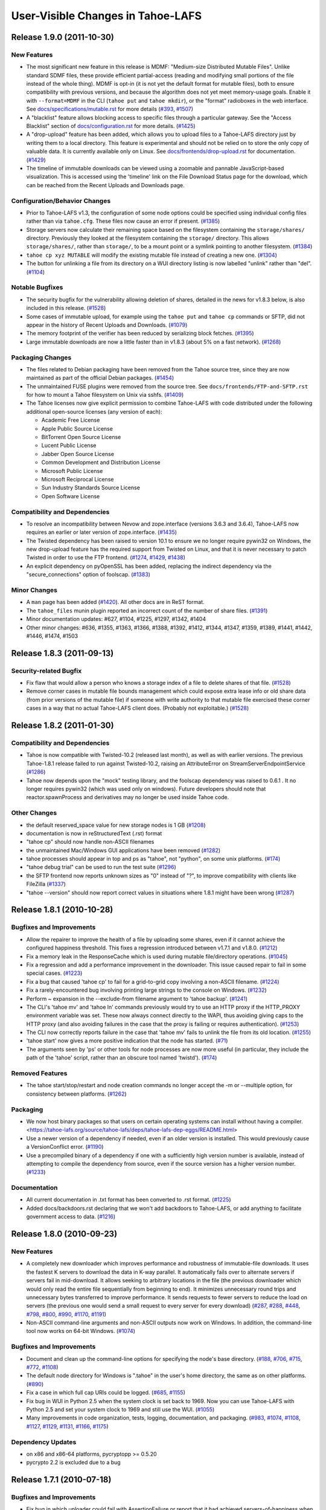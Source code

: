 ﻿
==================================
User-Visible Changes in Tahoe-LAFS
==================================

Release 1.9.0 (2011-10-30)
--------------------------

New Features
''''''''''''

- The most significant new feature in this release is MDMF: "Medium-size
  Distributed Mutable Files". Unlike standard SDMF files, these provide
  efficient partial-access (reading and modifying small portions of the file
  instead of the whole thing). MDMF is opt-in (it is not yet the default
  format for mutable files), both to ensure compatibility with previous
  versions, and because the algorithm does not yet meet memory-usage goals.
  Enable it with ``--format=MDMF`` in the CLI (``tahoe put`` and ``tahoe
  mkdir``), or the "format" radioboxes in the web interface. See
  `<docs/specifications/mutable.rst>`_ for more details (`#393`_, `#1507`_)
- A "blacklist" feature allows blocking access to specific files through
  a particular gateway. See the "Access Blacklist" section of
  `<docs/configuration.rst>`_ for more details. (`#1425`_)
- A "drop-upload" feature has been added, which allows you to upload
  files to a Tahoe-LAFS directory just by writing them to a local
  directory. This feature is experimental and should not be relied on
  to store the only copy of valuable data. It is currently available
  only on Linux. See `<docs/frontends/drop-upload.rst>`_ for documentation.
  (`#1429`_)
- The timeline of immutable downloads can be viewed using a zoomable and
  pannable JavaScript-based visualization. This is accessed using the
  'timeline' link on the File Download Status page for the download, which
  can be reached from the Recent Uploads and Downloads page.

Configuration/Behavior Changes
''''''''''''''''''''''''''''''

- Prior to Tahoe-LAFS v1.3, the configuration of some node options could
  be specified using individual config files rather than via ``tahoe.cfg``.
  These files now cause an error if present. (`#1385`_)
- Storage servers now calculate their remaining space based on the filesystem
  containing the ``storage/shares/`` directory. Previously they looked at the
  filesystem containing the ``storage/`` directory. This allows
  ``storage/shares/``, rather than ``storage/``, to be a mount point or a
  symlink pointing to another filesystem. (`#1384`_)
- ``tahoe cp xyz MUTABLE`` will modify the existing mutable file instead of
  creating a new one. (`#1304`_)
- The button for unlinking a file from its directory on a WUI directory
  listing is now labelled "unlink" rather than "del". (`#1104`_)

Notable Bugfixes
''''''''''''''''

- The security bugfix for the vulnerability allowing deletion of shares,
  detailed in the news for v1.8.3 below, is also included in this
  release. (`#1528`_)
- Some cases of immutable upload, for example using the ``tahoe put`` and
  ``tahoe cp`` commands or SFTP, did not appear in the history of Recent
  Uploads and Downloads. (`#1079`_)
- The memory footprint of the verifier has been reduced by serializing
  block fetches. (`#1395`_)
- Large immutable downloads are now a little faster than in v1.8.3 (about
  5% on a fast network). (`#1268`_)

Packaging Changes
'''''''''''''''''

- The files related to Debian packaging have been removed from the Tahoe
  source tree, since they are now maintained as part of the official
  Debian packages. (`#1454`_)
- The unmaintained FUSE plugins were removed from the source tree. See
  ``docs/frontends/FTP-and-SFTP.rst`` for how to mount a Tahoe filesystem on
  Unix via sshfs. (`#1409`_)
- The Tahoe licenses now give explicit permission to combine Tahoe-LAFS
  with code distributed under the following additional open-source licenses
  (any version of each):

  * Academic Free License
  * Apple Public Source License
  * BitTorrent Open Source License
  * Lucent Public License
  * Jabber Open Source License
  * Common Development and Distribution License
  * Microsoft Public License
  * Microsoft Reciprocal License
  * Sun Industry Standards Source License
  * Open Software License

Compatibility and Dependencies
''''''''''''''''''''''''''''''

- To resolve an incompatibility between Nevow and zope.interface (versions
  3.6.3 and 3.6.4), Tahoe-LAFS now requires an earlier or later
  version of zope.interface. (`#1435`_)
- The Twisted dependency has been raised to version 10.1 to ensure we no
  longer require pywin32 on Windows, the new drop-upload feature has the
  required support from Twisted on Linux, and that it is never necessary to
  patch Twisted in order to use the FTP frontend. (`#1274`_, `#1429`_,
  `#1438`_)
- An explicit dependency on pyOpenSSL has been added, replacing the indirect
  dependency via the "secure_connections" option of foolscap. (`#1383`_)

Minor Changes
'''''''''''''

- A ``man`` page has been added (`#1420`_). All other docs are in ReST
  format.
- The ``tahoe_files`` munin plugin reported an incorrect count of the number
  of share files. (`#1391`_)
- Minor documentation updates: #627, #1104, #1225, #1297, #1342, #1404
- Other minor changes: #636, #1355, #1363, #1366, #1388, #1392, #1412, #1344,
  #1347, #1359, #1389, #1441, #1442, #1446, #1474, #1503

.. _`#393`: https://tahoe-lafs.org/trac/tahoe-lafs/ticket/393
.. _`#1079`: https://tahoe-lafs.org/trac/tahoe-lafs/ticket/1079
.. _`#1104`: https://tahoe-lafs.org/trac/tahoe-lafs/ticket/1104
.. _`#1268`: https://tahoe-lafs.org/trac/tahoe-lafs/ticket/1268
.. _`#1274`: https://tahoe-lafs.org/trac/tahoe-lafs/ticket/1274
.. _`#1304`: https://tahoe-lafs.org/trac/tahoe-lafs/ticket/1304
.. _`#1355`: https://tahoe-lafs.org/trac/tahoe-lafs/ticket/1355
.. _`#1383`: https://tahoe-lafs.org/trac/tahoe-lafs/ticket/1383
.. _`#1384`: https://tahoe-lafs.org/trac/tahoe-lafs/ticket/1384
.. _`#1385`: https://tahoe-lafs.org/trac/tahoe-lafs/ticket/1385
.. _`#1388`: https://tahoe-lafs.org/trac/tahoe-lafs/ticket/1388
.. _`#1391`: https://tahoe-lafs.org/trac/tahoe-lafs/ticket/1391
.. _`#1392`: https://tahoe-lafs.org/trac/tahoe-lafs/ticket/1392
.. _`#1395`: https://tahoe-lafs.org/trac/tahoe-lafs/ticket/1395
.. _`#1409`: https://tahoe-lafs.org/trac/tahoe-lafs/ticket/1409
.. _`#1420`: https://tahoe-lafs.org/trac/tahoe-lafs/ticket/1420
.. _`#1425`: https://tahoe-lafs.org/trac/tahoe-lafs/ticket/1425
.. _`#1429`: https://tahoe-lafs.org/trac/tahoe-lafs/ticket/1429
.. _`#1435`: https://tahoe-lafs.org/trac/tahoe-lafs/ticket/1435
.. _`#1438`: https://tahoe-lafs.org/trac/tahoe-lafs/ticket/1438
.. _`#1454`: https://tahoe-lafs.org/trac/tahoe-lafs/ticket/1454
.. _`#1507`: https://tahoe-lafs.org/trac/tahoe-lafs/ticket/1507


Release 1.8.3 (2011-09-13)
--------------------------

Security-related Bugfix
'''''''''''''''''''''''

- Fix flaw that would allow a person who knows a storage index of a file to
  delete shares of that file. (`#1528`_)
- Remove corner cases in mutable file bounds management which could expose
  extra lease info or old share data (from prior versions of the mutable
  file) if someone with write authority to that mutable file exercised these
  corner cases in a way that no actual Tahoe-LAFS client does. (Probably not
  exploitable.) (`#1528`_)

.. _`#1528`: https://tahoe-lafs.org/trac/tahoe-lafs/ticket/1528


Release 1.8.2 (2011-01-30)
--------------------------

Compatibility and Dependencies
''''''''''''''''''''''''''''''

- Tahoe is now compatible with Twisted-10.2 (released last month), as
  well as with earlier versions. The previous Tahoe-1.8.1 release
  failed to run against Twisted-10.2, raising an AttributeError on
  StreamServerEndpointService (`#1286`_)
- Tahoe now depends upon the "mock" testing library, and the foolscap
  dependency was raised to 0.6.1 . It no longer requires pywin32
  (which was used only on windows). Future developers should note that
  reactor.spawnProcess and derivatives may no longer be used inside
  Tahoe code.

Other Changes
'''''''''''''

- the default reserved_space value for new storage nodes is 1 GB
  (`#1208`_)
- documentation is now in reStructuredText (.rst) format
- "tahoe cp" should now handle non-ASCII filenames
- the unmaintained Mac/Windows GUI applications have been removed
  (`#1282`_)
- tahoe processes should appear in top and ps as "tahoe", not
  "python", on some unix platforms. (`#174`_)
- "tahoe debug trial" can be used to run the test suite (`#1296`_)
- the SFTP frontend now reports unknown sizes as "0" instead of "?",
  to improve compatibility with clients like FileZilla (`#1337`_)
- "tahoe --version" should now report correct values in situations
  where 1.8.1 might have been wrong (`#1287`_)

.. _`#174`: https://tahoe-lafs.org/trac/tahoe-lafs/ticket/174
.. _`#1208`: https://tahoe-lafs.org/trac/tahoe-lafs/ticket/1208
.. _`#1282`: https://tahoe-lafs.org/trac/tahoe-lafs/ticket/1282
.. _`#1286`: https://tahoe-lafs.org/trac/tahoe-lafs/ticket/1286
.. _`#1287`: https://tahoe-lafs.org/trac/tahoe-lafs/ticket/1287
.. _`#1296`: https://tahoe-lafs.org/trac/tahoe-lafs/ticket/1296
.. _`#1337`: https://tahoe-lafs.org/trac/tahoe-lafs/ticket/1337


Release 1.8.1 (2010-10-28)
--------------------------

Bugfixes and Improvements
'''''''''''''''''''''''''

- Allow the repairer to improve the health of a file by uploading some
  shares, even if it cannot achieve the configured happiness
  threshold. This fixes a regression introduced between v1.7.1 and
  v1.8.0. (`#1212`_)
- Fix a memory leak in the ResponseCache which is used during mutable
  file/directory operations. (`#1045`_)
- Fix a regression and add a performance improvement in the
  downloader.  This issue caused repair to fail in some special
  cases. (`#1223`_)
- Fix a bug that caused 'tahoe cp' to fail for a grid-to-grid copy
  involving a non-ASCII filename. (`#1224`_)
- Fix a rarely-encountered bug involving printing large strings to the
  console on Windows. (`#1232`_)
- Perform ~ expansion in the --exclude-from filename argument to
  'tahoe backup'. (`#1241`_)
- The CLI's 'tahoe mv' and 'tahoe ln' commands previously would try to
  use an HTTP proxy if the HTTP_PROXY environment variable was set.
  These now always connect directly to the WAPI, thus avoiding giving
  caps to the HTTP proxy (and also avoiding failures in the case that
  the proxy is failing or requires authentication). (`#1253`_)
- The CLI now correctly reports failure in the case that 'tahoe mv'
  fails to unlink the file from its old location. (`#1255`_)
- 'tahoe start' now gives a more positive indication that the node has
  started. (`#71`_)
- The arguments seen by 'ps' or other tools for node processes are now
  more useful (in particular, they include the path of the 'tahoe'
  script, rather than an obscure tool named 'twistd'). (`#174`_)

Removed Features
''''''''''''''''

- The tahoe start/stop/restart and node creation commands no longer
  accept the -m or --multiple option, for consistency between
  platforms.  (`#1262`_)

Packaging
'''''''''

- We now host binary packages so that users on certain operating
  systems can install without having a compiler.
  <https://tahoe-lafs.org/source/tahoe-lafs/deps/tahoe-lafs-dep-eggs/README.html>
- Use a newer version of a dependency if needed, even if an older
  version is installed. This would previously cause a VersionConflict
  error. (`#1190`_)
- Use a precompiled binary of a dependency if one with a sufficiently
  high version number is available, instead of attempting to compile
  the dependency from source, even if the source version has a higher
  version number. (`#1233`_)

Documentation
'''''''''''''

- All current documentation in .txt format has been converted to .rst
  format. (`#1225`_)
- Added docs/backdoors.rst declaring that we won't add backdoors to
  Tahoe-LAFS, or add anything to facilitate government access to data.
  (`#1216`_)

.. _`#71`: https://tahoe-lafs.org/trac/tahoe-lafs/ticket/71
.. _`#174`: https://tahoe-lafs.org/trac/tahoe-lafs/ticket/174
.. _`#1212`: https://tahoe-lafs.org/trac/tahoe-lafs/ticket/1212
.. _`#1045`: https://tahoe-lafs.org/trac/tahoe-lafs/ticket/1045
.. _`#1190`: https://tahoe-lafs.org/trac/tahoe-lafs/ticket/1190
.. _`#1216`: https://tahoe-lafs.org/trac/tahoe-lafs/ticket/1216
.. _`#1223`: https://tahoe-lafs.org/trac/tahoe-lafs/ticket/1223
.. _`#1224`: https://tahoe-lafs.org/trac/tahoe-lafs/ticket/1224
.. _`#1225`: https://tahoe-lafs.org/trac/tahoe-lafs/ticket/1225
.. _`#1232`: https://tahoe-lafs.org/trac/tahoe-lafs/ticket/1232
.. _`#1233`: https://tahoe-lafs.org/trac/tahoe-lafs/ticket/1233
.. _`#1241`: https://tahoe-lafs.org/trac/tahoe-lafs/ticket/1241
.. _`#1253`: https://tahoe-lafs.org/trac/tahoe-lafs/ticket/1253
.. _`#1255`: https://tahoe-lafs.org/trac/tahoe-lafs/ticket/1255
.. _`#1262`: https://tahoe-lafs.org/trac/tahoe-lafs/ticket/1262


Release 1.8.0 (2010-09-23)
--------------------------

New Features
''''''''''''

- A completely new downloader which improves performance and
  robustness of immutable-file downloads. It uses the fastest K
  servers to download the data in K-way parallel. It automatically
  fails over to alternate servers if servers fail in mid-download. It
  allows seeking to arbitrary locations in the file (the previous
  downloader which would only read the entire file sequentially from
  beginning to end). It minimizes unnecessary round trips and
  unnecessary bytes transferred to improve performance. It sends
  requests to fewer servers to reduce the load on servers (the
  previous one would send a small request to every server for every
  download) (`#287`_, `#288`_, `#448`_, `#798`_, `#800`_, `#990`_,
  `#1170`_, `#1191`_)
- Non-ASCII command-line arguments and non-ASCII outputs now work on
  Windows. In addition, the command-line tool now works on 64-bit
  Windows. (`#1074`_)

Bugfixes and Improvements
'''''''''''''''''''''''''

- Document and clean up the command-line options for specifying the
  node's base directory. (`#188`_, `#706`_, `#715`_, `#772`_,
  `#1108`_)
- The default node directory for Windows is ".tahoe" in the user's
  home directory, the same as on other platforms. (`#890`_)
- Fix a case in which full cap URIs could be logged. (`#685`_,
  `#1155`_)
- Fix bug in WUI in Python 2.5 when the system clock is set back to
  1969. Now you can use Tahoe-LAFS with Python 2.5 and set your system
  clock to 1969 and still use the WUI. (`#1055`_)
- Many improvements in code organization, tests, logging,
  documentation, and packaging. (`#983`_, `#1074`_, `#1108`_,
  `#1127`_, `#1129`_, `#1131`_, `#1166`_, `#1175`_)

Dependency Updates
''''''''''''''''''

- on x86 and x86-64 platforms, pycryptopp >= 0.5.20
- pycrypto 2.2 is excluded due to a bug

.. _`#188`: https://tahoe-lafs.org/trac/tahoe-lafs/ticket/188
.. _`#287`: https://tahoe-lafs.org/trac/tahoe-lafs/ticket/287
.. _`#288`: https://tahoe-lafs.org/trac/tahoe-lafs/ticket/288
.. _`#448`: https://tahoe-lafs.org/trac/tahoe-lafs/ticket/448
.. _`#685`: https://tahoe-lafs.org/trac/tahoe-lafs/ticket/685
.. _`#706`: https://tahoe-lafs.org/trac/tahoe-lafs/ticket/706
.. _`#715`: https://tahoe-lafs.org/trac/tahoe-lafs/ticket/715
.. _`#772`: https://tahoe-lafs.org/trac/tahoe-lafs/ticket/772
.. _`#798`: https://tahoe-lafs.org/trac/tahoe-lafs/ticket/798
.. _`#800`: https://tahoe-lafs.org/trac/tahoe-lafs/ticket/800
.. _`#890`: https://tahoe-lafs.org/trac/tahoe-lafs/ticket/890
.. _`#983`: https://tahoe-lafs.org/trac/tahoe-lafs/ticket/983
.. _`#990`: https://tahoe-lafs.org/trac/tahoe-lafs/ticket/990
.. _`#1055`: https://tahoe-lafs.org/trac/tahoe-lafs/ticket/1055
.. _`#1074`: https://tahoe-lafs.org/trac/tahoe-lafs/ticket/1074
.. _`#1108`: https://tahoe-lafs.org/trac/tahoe-lafs/ticket/1108
.. _`#1155`: https://tahoe-lafs.org/trac/tahoe-lafs/ticket/1155
.. _`#1170`: https://tahoe-lafs.org/trac/tahoe-lafs/ticket/1170
.. _`#1191`: https://tahoe-lafs.org/trac/tahoe-lafs/ticket/1191
.. _`#1127`: https://tahoe-lafs.org/trac/tahoe-lafs/ticket/1127
.. _`#1129`: https://tahoe-lafs.org/trac/tahoe-lafs/ticket/1129
.. _`#1131`: https://tahoe-lafs.org/trac/tahoe-lafs/ticket/1131
.. _`#1166`: https://tahoe-lafs.org/trac/tahoe-lafs/ticket/1166
.. _`#1175`: https://tahoe-lafs.org/trac/tahoe-lafs/ticket/1175

Release 1.7.1 (2010-07-18)
--------------------------

Bugfixes and Improvements
'''''''''''''''''''''''''

- Fix bug in which uploader could fail with AssertionFailure or report
  that it had achieved servers-of-happiness when it hadn't. (`#1118`_)
- Fix bug in which servers could get into a state where they would
  refuse to accept shares of a certain file (`#1117`_)
- Add init scripts for managing the gateway server on Debian/Ubuntu
  (`#961`_)
- Fix bug where server version number was always 0 on the welcome page
  (`#1067`_)
- Add new command-line command "tahoe unlink" as a synonym for "tahoe
  rm" (`#776`_)
- The FTP frontend now encrypts its temporary files, protecting their
  contents from an attacker who is able to read the disk. (`#1083`_)
- Fix IP address detection on FreeBSD 7, 8, and 9 (`#1098`_)
- Fix minor layout issue in the Web User Interface with Internet
  Explorer (`#1097`_)
- Fix rarely-encountered incompatibility between Twisted logging
  utility and the new unicode support added in v1.7.0 (`#1099`_)
- Forward-compatibility improvements for non-ASCII caps (`#1051`_)

Code improvements
'''''''''''''''''

- Simplify and tidy-up directories, unicode support, test code
  (`#923`_, `#967`_, `#1072`_)

.. _`#776`: https://tahoe-lafs.org/trac/tahoe-lafs/ticket/776
.. _`#923`: https://tahoe-lafs.org/trac/tahoe-lafs/ticket/923
.. _`#961`: https://tahoe-lafs.org/trac/tahoe-lafs/ticket/961
.. _`#967`: https://tahoe-lafs.org/trac/tahoe-lafs/ticket/967
.. _`#1051`: https://tahoe-lafs.org/trac/tahoe-lafs/ticket/1051
.. _`#1067`: https://tahoe-lafs.org/trac/tahoe-lafs/ticket/1067
.. _`#1072`: https://tahoe-lafs.org/trac/tahoe-lafs/ticket/1072
.. _`#1083`: https://tahoe-lafs.org/trac/tahoe-lafs/ticket/1083
.. _`#1097`: https://tahoe-lafs.org/trac/tahoe-lafs/ticket/1097
.. _`#1098`: https://tahoe-lafs.org/trac/tahoe-lafs/ticket/1098
.. _`#1099`: https://tahoe-lafs.org/trac/tahoe-lafs/ticket/1099
.. _`#1117`: https://tahoe-lafs.org/trac/tahoe-lafs/ticket/1117
.. _`#1118`: https://tahoe-lafs.org/trac/tahoe-lafs/ticket/1118


Release 1.7.0 (2010-06-18)
--------------------------

New Features
''''''''''''

- SFTP support (`#1037`_)
  Your Tahoe-LAFS gateway now acts like a full-fledged SFTP server. It
  has been tested with sshfs to provide a virtual filesystem in Linux.
  Many users have asked for this feature.  We hope that it serves them
  well! See the `FTP-and-SFTP.rst`_ document to get
  started.
- support for non-ASCII character encodings (`#534`_)
  Tahoe-LAFS now correctly handles filenames containing non-ASCII
  characters on all supported platforms:

 - when reading files in from the local filesystem (such as when you
   run "tahoe backup" to back up your local files to a Tahoe-LAFS
   grid);
 - when writing files out to the local filesystem (such as when you
   run "tahoe cp -r" to recursively copy files out of a Tahoe-LAFS
   grid);
 - when displaying filenames to the terminal (such as when you run
   "tahoe ls"), subject to limitations of the terminal and locale;
 - when parsing command-line arguments, except on Windows.

- Servers of Happiness (`#778`_)
  Tahoe-LAFS now measures during immutable file upload to see how well
  distributed it is across multiple servers. It aborts the upload if
  the pieces of the file are not sufficiently well-distributed.
  This behavior is controlled by a configuration parameter called
  "servers of happiness". With the default settings for its erasure
  coding, Tahoe-LAFS generates 10 shares for each file, such that any
  3 of those shares are sufficient to recover the file. The default
  value of "servers of happiness" is 7, which means that Tahoe-LAFS
  will guarantee that there are at least 7 servers holding some of the
  shares, such that any 3 of those servers can completely recover your
  file.  The new upload code also distributes the shares better than the
  previous version in some cases and takes better advantage of
  pre-existing shares (when a file has already been previously
  uploaded). See the `architecture.rst`_ document [3] for details.

Bugfixes and Improvements
'''''''''''''''''''''''''

- Premature abort of upload if some shares were already present and
  some servers fail. (`#608`_)
- python ./setup.py install -- can't create or remove files in install
  directory. (`#803`_)
- Network failure => internal TypeError. (`#902`_)
- Install of Tahoe on CentOS 5.4. (`#933`_)
- CLI option --node-url now supports https url. (`#1028`_)
- HTML/CSS template files were not correctly installed under
  Windows. (`#1033`_)
- MetadataSetter does not enforce restriction on setting "tahoe"
  subkeys.  (`#1034`_)
- ImportError: No module named
  setuptools_darcs.setuptools_darcs. (`#1054`_)
- Renamed Title in xhtml files. (`#1062`_)
- Increase Python version dependency to 2.4.4, to avoid a critical
  CPython security bug. (`#1066`_)
- Typo correction for the munin plugin tahoe_storagespace. (`#968`_)
- Fix warnings found by pylint. (`#973`_)
- Changing format of some documentation files. (`#1027`_)
- the misc/ directory was tied up. (`#1068`_)
- The 'ctime' and 'mtime' metadata fields are no longer written except
  by "tahoe backup". (`#924`_)
- Unicode filenames in Tahoe-LAFS directories are normalized so that
  names that differ only in how accents are encoded are treated as the
  same. (`#1076`_)
- Various small improvements to documentation. (`#937`_, `#911`_,
  `#1024`_, `#1082`_)

Removals
''''''''

- The 'tahoe debug consolidate' subcommand (for converting old
  allmydata Windows client backups to a newer format) has been
  removed.

Dependency Updates
''''''''''''''''''

- the Python version dependency is raised to 2.4.4 in some cases
  (2.4.3 for Redhat-based Linux distributions, 2.4.2 for UCS-2 builds)
  (`#1066`_)
- pycrypto >= 2.0.1
- pyasn1 >= 0.0.8a
- mock (only required by unit tests)

.. _`#534`: https://tahoe-lafs.org/trac/tahoe-lafs/ticket/534
.. _`#608`: https://tahoe-lafs.org/trac/tahoe-lafs/ticket/608
.. _`#778`: https://tahoe-lafs.org/trac/tahoe-lafs/ticket/778
.. _`#803`: https://tahoe-lafs.org/trac/tahoe-lafs/ticket/803
.. _`#902`: https://tahoe-lafs.org/trac/tahoe-lafs/ticket/902
.. _`#911`: https://tahoe-lafs.org/trac/tahoe-lafs/ticket/911
.. _`#924`: https://tahoe-lafs.org/trac/tahoe-lafs/ticket/924
.. _`#937`: https://tahoe-lafs.org/trac/tahoe-lafs/ticket/937
.. _`#933`: https://tahoe-lafs.org/trac/tahoe-lafs/ticket/933
.. _`#968`: https://tahoe-lafs.org/trac/tahoe-lafs/ticket/968
.. _`#973`: https://tahoe-lafs.org/trac/tahoe-lafs/ticket/973
.. _`#1024`: https://tahoe-lafs.org/trac/tahoe-lafs/ticket/1024
.. _`#1027`: https://tahoe-lafs.org/trac/tahoe-lafs/ticket/1027
.. _`#1028`: https://tahoe-lafs.org/trac/tahoe-lafs/ticket/1028
.. _`#1033`: https://tahoe-lafs.org/trac/tahoe-lafs/ticket/1033
.. _`#1034`: https://tahoe-lafs.org/trac/tahoe-lafs/ticket/1034
.. _`#1037`: https://tahoe-lafs.org/trac/tahoe-lafs/ticket/1037
.. _`#1054`: https://tahoe-lafs.org/trac/tahoe-lafs/ticket/1054
.. _`#1062`: https://tahoe-lafs.org/trac/tahoe-lafs/ticket/1062
.. _`#1066`: https://tahoe-lafs.org/trac/tahoe-lafs/ticket/1066
.. _`#1068`: https://tahoe-lafs.org/trac/tahoe-lafs/ticket/1068
.. _`#1076`: https://tahoe-lafs.org/trac/tahoe-lafs/ticket/1076
.. _`#1082`: https://tahoe-lafs.org/trac/tahoe-lafs/ticket/1082
.. _architecture.rst: docs/architecture.rst
.. _FTP-and-SFTP.rst: docs/frontends/FTP-and-SFTP.rst

Release 1.6.1 (2010-02-27)
--------------------------

Bugfixes
''''''''

- Correct handling of Small Immutable Directories

  Immutable directories can now be deep-checked and listed in the web
  UI in all cases. (In v1.6.0, some operations, such as deep-check, on
  a directory graph that included very small immutable directories,
  would result in an exception causing the whole operation to abort.)
  (`#948`_)

Usability Improvements
''''''''''''''''''''''

- Improved user interface messages and error reporting. (`#681`_,
  `#837`_, `#939`_)
- The timeouts for operation handles have been greatly increased, so
  that you can view the results of an operation up to 4 days after it
  has completed. After viewing them for the first time, the results
  are retained for a further day. (`#577`_)

Release 1.6.0 (2010-02-01)
--------------------------

New Features
''''''''''''

- Immutable Directories

  Tahoe-LAFS can now create and handle immutable
  directories. (`#607`_, `#833`_, `#931`_) These are read just like
  normal directories, but are "deep-immutable", meaning that all their
  children (and everything reachable from those children) must be
  immutable objects (i.e. immutable or literal files, and other
  immutable directories).

  These directories must be created in a single webapi call that
  provides all of the children at once. (Since they cannot be changed
  after creation, the usual create/add/add sequence cannot be used.)
  They have URIs that start with "URI:DIR2-CHK:" or "URI:DIR2-LIT:",
  and are described on the human-facing web interface (aka the "WUI")
  with a "DIR-IMM" abbreviation (as opposed to "DIR" for the usual
  read-write directories and "DIR-RO" for read-only directories).

  Tahoe-LAFS releases before 1.6.0 cannot read the contents of an
  immutable directory. 1.5.0 will tolerate their presence in a
  directory listing (and display it as "unknown"). 1.4.1 and earlier
  cannot tolerate them: a DIR-IMM child in any directory will prevent
  the listing of that directory.

  Immutable directories are repairable, just like normal immutable
  files.

  The webapi "POST t=mkdir-immutable" call is used to create immutable
  directories. See `webapi.rst`_ for details.

- "tahoe backup" now creates immutable directories, backupdb has
  dircache

  The "tahoe backup" command has been enhanced to create immutable
  directories (in previous releases, it created read-only mutable
  directories) (`#828`_). This is significantly faster, since it does
  not need to create an RSA keypair for each new directory. Also
  "DIR-IMM" immutable directories are repairable, unlike "DIR-RO"
  read-only mutable directories at present. (A future Tahoe-LAFS
  release should also be able to repair DIR-RO.)

  In addition, the backupdb (used by "tahoe backup" to remember what
  it has already copied) has been enhanced to store information about
  existing immutable directories. This allows it to re-use directories
  that have moved but still contain identical contents, or that have
  been deleted and later replaced. (The 1.5.0 "tahoe backup" command
  could only re-use directories that were in the same place as they
  were in the immediately previous backup.)  With this change, the
  backup process no longer needs to read the previous snapshot out of
  the Tahoe-LAFS grid, reducing the network load
  considerably. (`#606`_)

  A "null backup" (in which nothing has changed since the previous
  backup) will require only two Tahoe-side operations: one to add an
  Archives/$TIMESTAMP entry, and a second to update the Latest/
  link. On the local disk side, it will readdir() all your local
  directories and stat() all your local files.

  If you've been using "tahoe backup" for a while, you will notice
  that your first use of it after upgrading to 1.6.0 may take a long
  time: it must create proper immutable versions of all the old
  read-only mutable directories. This process won't take as long as
  the initial backup (where all the file contents had to be uploaded
  too): it will require time proportional to the number and size of
  your directories. After this initial pass, all subsequent passes
  should take a tiny fraction of the time.

  As noted above, Tahoe-LAFS versions earlier than 1.5.0 cannot list a
  directory containing an immutable subdirectory. Tahoe-LAFS versions
  earlier than 1.6.0 cannot read the contents of an immutable
  directory.

  The "tahoe backup" command has been improved to skip over unreadable
  objects (like device files, named pipes, and files with permissions
  that prevent the command from reading their contents), instead of
  throwing an exception and terminating the backup process. It also
  skips over symlinks, because these cannot be represented faithfully
  in the Tahoe-side filesystem. A warning message will be emitted each
  time something is skipped. (`#729`_, `#850`_, `#641`_)

- "create-node" command added, "create-client" now implies
  --no-storage

  The basic idea behind Tahoe-LAFS's client+server and client-only
  processes is that you are creating a general-purpose Tahoe-LAFS
  "node" process, which has several components that can be
  activated. Storage service is one of these optional components, as
  is the Helper, FTP server, and SFTP server. Web gateway
  functionality is nominally on this list, but it is always active; a
  future release will make it optional. There are three special
  purpose servers that can't currently be run as a component in a
  node: introducer, key-generator, and stats-gatherer.

  So now "tahoe create-node" will create a Tahoe-LAFS node process,
  and after creation you can edit its tahoe.cfg to enable or disable
  the desired services. It is a more general-purpose replacement for
  "tahoe create-client".  The default configuration has storage
  service enabled. For convenience, the "--no-storage" argument makes
  a tahoe.cfg file that disables storage service. (`#760`_)

  "tahoe create-client" has been changed to create a Tahoe-LAFS node
  without a storage service. It is equivalent to "tahoe create-node
  --no-storage". This helps to reduce the confusion surrounding the
  use of a command with "client" in its name to create a storage
  *server*. Use "tahoe create-client" to create a purely client-side
  node. If you want to offer storage to the grid, use "tahoe
  create-node" instead.

  In the future, other services will be added to the node, and they
  will be controlled through options in tahoe.cfg . The most important
  of these services may get additional --enable-XYZ or --disable-XYZ
  arguments to "tahoe create-node".

- Performance Improvements

  Download of immutable files begins as soon as the downloader has
  located the K necessary shares (`#928`_, `#287`_). In both the
  previous and current releases, a downloader will first issue queries
  to all storage servers on the grid to locate shares before it begins
  downloading the shares. In previous releases of Tahoe-LAFS, download
  would not begin until all storage servers on the grid had replied to
  the query, at which point K shares would be chosen for download from
  among the shares that were located. In this release, download begins
  as soon as any K shares are located. This means that downloads start
  sooner, which is particularly important if there is a server on the
  grid that is extremely slow or even hung in such a way that it will
  never respond. In previous releases such a server would have a
  negative impact on all downloads from that grid. In this release,
  such a server will have no impact on downloads, as long as K shares
  can be found on other, quicker, servers.  This also means that
  downloads now use the "best-alacrity" servers that they talk to, as
  measured by how quickly the servers reply to the initial query. This
  might cause downloads to go faster, especially on grids with
  heterogeneous servers or geographical dispersion.

Minor Changes
'''''''''''''

- The webapi acquired a new "t=mkdir-with-children" command, to create
  and populate a directory in a single call. This is significantly
  faster than using separate "t=mkdir" and "t=set-children" operations
  (it uses one gateway-to-grid roundtrip, instead of three or
  four). (`#533`_)

- The t=set-children (note the hyphen) operation is now documented in
  webapi.rst, and is the new preferred spelling of the
  old t=set_children (with an underscore). The underscore version
  remains for backwards compatibility. (`#381`_, `#927`_)

- The tracebacks produced by errors in CLI tools should now be in
  plain text, instead of HTML (which is unreadable outside of a
  browser). (`#646`_)

- The [storage]reserved_space configuration knob (which causes the
  storage server to refuse shares when available disk space drops
  below a threshold) should work on Windows now, not just
  UNIX. (`#637`_)

- "tahoe cp" should now exit with status "1" if it cannot figure out a
  suitable target filename, such as when you copy from a bare
  filecap. (`#761`_)

- "tahoe get" no longer creates a zero-length file upon
  error. (`#121`_)

- "tahoe ls" can now list single files. (`#457`_)

- "tahoe deep-check --repair" should tolerate repair failures now,
  instead of halting traversal. (`#874`_, `#786`_)

- "tahoe create-alias" no longer corrupts the aliases file if it had
  previously been edited to have no trailing newline. (`#741`_)

- Many small packaging improvements were made to facilitate the
  "tahoe-lafs" package being included in Ubuntu. Several mac/win32
  binary libraries were removed, some figleaf code-coverage files were
  removed, a bundled copy of darcsver-1.2.1 was removed, and
  additional licensing text was added.

- Several DeprecationWarnings for python2.6 were silenced. (`#859`_)

- The checker --add-lease option would sometimes fail for shares
  stored on old (Tahoe v1.2.0) servers. (`#875`_)

- The documentation for installing on Windows (docs/quickstart.rst)
  has been improved. (`#773`_)

For other changes not mentioned here, see
<https://tahoe-lafs.org/trac/tahoe-lafs/query?milestone=1.6.0&keywords=!~news-done>.
To include the tickets mentioned above, go to
<https://tahoe-lafs.org/trac/tahoe-lafs/query?milestone=1.6.0>.

.. _`#121`: https://tahoe-lafs.org/trac/tahoe-lafs/ticket/121
.. _`#287`: https://tahoe-lafs.org/trac/tahoe-lafs/ticket/287
.. _`#381`: https://tahoe-lafs.org/trac/tahoe-lafs/ticket/381
.. _`#457`: https://tahoe-lafs.org/trac/tahoe-lafs/ticket/457
.. _`#533`: https://tahoe-lafs.org/trac/tahoe-lafs/ticket/533
.. _`#577`: https://tahoe-lafs.org/trac/tahoe-lafs/ticket/577
.. _`#606`: https://tahoe-lafs.org/trac/tahoe-lafs/ticket/606
.. _`#607`: https://tahoe-lafs.org/trac/tahoe-lafs/ticket/607
.. _`#637`: https://tahoe-lafs.org/trac/tahoe-lafs/ticket/637
.. _`#641`: https://tahoe-lafs.org/trac/tahoe-lafs/ticket/641
.. _`#646`: https://tahoe-lafs.org/trac/tahoe-lafs/ticket/646
.. _`#681`: https://tahoe-lafs.org/trac/tahoe-lafs/ticket/681
.. _`#729`: https://tahoe-lafs.org/trac/tahoe-lafs/ticket/729
.. _`#741`: https://tahoe-lafs.org/trac/tahoe-lafs/ticket/741
.. _`#760`: https://tahoe-lafs.org/trac/tahoe-lafs/ticket/760
.. _`#761`: https://tahoe-lafs.org/trac/tahoe-lafs/ticket/761
.. _`#768`: https://tahoe-lafs.org/trac/tahoe-lafs/ticket/768
.. _`#773`: https://tahoe-lafs.org/trac/tahoe-lafs/ticket/773
.. _`#786`: https://tahoe-lafs.org/trac/tahoe-lafs/ticket/786
.. _`#828`: https://tahoe-lafs.org/trac/tahoe-lafs/ticket/828
.. _`#833`: https://tahoe-lafs.org/trac/tahoe-lafs/ticket/833
.. _`#859`: https://tahoe-lafs.org/trac/tahoe-lafs/ticket/859
.. _`#874`: https://tahoe-lafs.org/trac/tahoe-lafs/ticket/874
.. _`#875`: https://tahoe-lafs.org/trac/tahoe-lafs/ticket/875
.. _`#931`: https://tahoe-lafs.org/trac/tahoe-lafs/ticket/931
.. _`#837`: https://tahoe-lafs.org/trac/tahoe-lafs/ticket/837
.. _`#850`: https://tahoe-lafs.org/trac/tahoe-lafs/ticket/850
.. _`#927`: https://tahoe-lafs.org/trac/tahoe-lafs/ticket/927
.. _`#928`: https://tahoe-lafs.org/trac/tahoe-lafs/ticket/928
.. _`#939`: https://tahoe-lafs.org/trac/tahoe-lafs/ticket/939
.. _`#948`: https://tahoe-lafs.org/trac/tahoe-lafs/ticket/948
.. _webapi.rst: docs/frontends/webapi.rst

Release 1.5.0 (2009-08-01)
--------------------------

Improvements
''''''''''''

- Uploads of immutable files now use pipelined writes, improving
  upload speed slightly (10%) over high-latency connections. (`#392`_)

- Processing large directories has been sped up, by removing a O(N^2)
  algorithm from the dirnode decoding path and retaining unmodified
  encrypted entries.  (`#750`_, `#752`_)

- The human-facing web interface (aka the "WUI") received a
  significant CSS makeover by Kevin Reid, making it much prettier and
  easier to read. The WUI "check" and "deep-check" forms now include a
  "Renew Lease" checkbox, mirroring the CLI --add-lease option, so
  leases can be added or renewed from the web interface.

- The CLI "tahoe mv" command now refuses to overwrite
  directories. (`#705`_)

- The CLI "tahoe webopen" command, when run without arguments, will
  now bring up the "Welcome Page" (node status and mkdir/upload
  forms).

- The 3.5MB limit on mutable files was removed, so it should be
  possible to upload arbitrarily-sized mutable files. Note, however,
  that the data format and algorithm remains the same, so using
  mutable files still requires bandwidth, computation, and RAM in
  proportion to the size of the mutable file.  (`#694`_)

- This version of Tahoe-LAFS will tolerate directory entries that
  contain filecap formats which it does not recognize: files and
  directories from the future.  This should improve the user
  experience (for 1.5.0 users) when we add new cap formats in the
  future. Previous versions would fail badly, preventing the user from
  seeing or editing anything else in those directories. These
  unrecognized objects can be renamed and deleted, but obviously not
  read or written. Also they cannot generally be copied. (`#683`_)

Bugfixes
''''''''

- deep-check-and-repair now tolerates read-only directories, such as
  the ones produced by the "tahoe backup" CLI command. Read-only
  directories and mutable files are checked, but not
  repaired. Previous versions threw an exception when attempting the
  repair and failed to process the remaining contents. We cannot yet
  repair these read-only objects, but at least this version allows the
  rest of the check+repair to proceed. (`#625`_)

- A bug in 1.4.1 which caused a server to be listed multiple times
  (and frequently broke all connections to that server) was
  fixed. (`#653`_)

- The plaintext-hashing code was removed from the Helper interface,
  removing the Helper's ability to mount a
  partial-information-guessing attack. (`#722`_)

Platform/packaging changes
''''''''''''''''''''''''''

- Tahoe-LAFS now runs on NetBSD, OpenBSD, ArchLinux, and NixOS, and on
  an embedded system based on an ARM CPU running at 266 MHz.

- Unit test timeouts have been raised to allow the tests to complete
  on extremely slow platforms like embedded ARM-based NAS boxes, which
  may take several hours to run the test suite. An ARM-specific
  data-corrupting bug in an older version of Crypto++ (5.5.2) was
  identified: ARM-users are encouraged to use recent
  Crypto++/pycryptopp which avoids this problem.

- Tahoe-LAFS now requires a SQLite library, either the sqlite3 that
  comes built-in with python2.5/2.6, or the add-on pysqlite2 if you're
  using python2.4. In the previous release, this was only needed for
  the "tahoe backup" command: now it is mandatory.

- Several minor documentation updates were made.

- To help get Tahoe-LAFS into Linux distributions like Fedora and
  Debian, packaging improvements are being made in both Tahoe-LAFS and
  related libraries like pycryptopp and zfec.

- The Crypto++ library included in the pycryptopp package has been
  upgraded to version 5.6.0 of Crypto++, which includes a more
  efficient implementation of SHA-256 in assembly for x86 or amd64
  architectures.

dependency updates
''''''''''''''''''

- foolscap-0.4.1
- no python-2.4.0 or 2.4.1 (2.4.2 is good) (they contained a bug in base64.b32decode)
- avoid python-2.6 on windows with mingw: compiler issues
- python2.4 requires pysqlite2 (2.5,2.6 does not)
- no python-3.x
- pycryptopp-0.5.15

.. _#392: https://tahoe-lafs.org/trac/tahoe-lafs/ticket/392
.. _#625: https://tahoe-lafs.org/trac/tahoe-lafs/ticket/625
.. _#653: https://tahoe-lafs.org/trac/tahoe-lafs/ticket/653
.. _#683: https://tahoe-lafs.org/trac/tahoe-lafs/ticket/683
.. _#694: https://tahoe-lafs.org/trac/tahoe-lafs/ticket/694
.. _#705: https://tahoe-lafs.org/trac/tahoe-lafs/ticket/705
.. _#722: https://tahoe-lafs.org/trac/tahoe-lafs/ticket/722
.. _#750: https://tahoe-lafs.org/trac/tahoe-lafs/ticket/750
.. _#752: https://tahoe-lafs.org/trac/tahoe-lafs/ticket/752

Release 1.4.1 (2009-04-13)
--------------------------

Garbage Collection
''''''''''''''''''

- The big feature for this release is the implementation of garbage
  collection, allowing Tahoe storage servers to delete shares for old
  deleted files. When enabled, this uses a "mark and sweep" process:
  clients are responsible for updating the leases on their shares
  (generally by running "tahoe deep-check --add-lease"), and servers
  are allowed to delete any share which does not have an up-to-date
  lease. The process is described in detail in
  `garbage-collection.rst`_.

  The server must be configured to enable garbage-collection, by
  adding directives to the [storage] section that define an age limit
  for shares. The default configuration will not delete any shares.

  Both servers and clients should be upgraded to this release to make
  the garbage-collection as pleasant as possible. 1.2.0 servers have
  code to perform the update-lease operation but it suffers from a
  fatal bug, while 1.3.0 servers have update-lease but will return an
  exception for unknown storage indices, causing clients to emit an
  Incident for each exception, slowing the add-lease process down to a
  crawl. 1.1.0 servers did not have the add-lease operation at all.

Security/Usability Problems Fixed
'''''''''''''''''''''''''''''''''

- A super-linear algorithm in the Merkle Tree code was fixed, which
  previously caused e.g. download of a 10GB file to take several hours
  before the first byte of plaintext could be produced. The new
  "alacrity" is about 2 minutes. A future release should reduce this
  to a few seconds by fixing ticket `#442`_.

- The previous version permitted a small timing attack (due to our use
  of strcmp) against the write-enabler and lease-renewal/cancel
  secrets. An attacker who could measure response-time variations of
  approximatly 3ns against a very noisy background time of about 15ms
  might be able to guess these secrets. We do not believe this attack
  was actually feasible. This release closes the attack by first
  hashing the two strings to be compared with a random secret.

webapi changes
''''''''''''''

- In most cases, HTML tracebacks will only be sent if an "Accept:
  text/html" header was provided with the HTTP request. This will
  generally cause browsers to get an HTMLized traceback but send
  regular text/plain tracebacks to non-browsers (like the CLI
  clients). More errors have been mapped to useful HTTP error codes.

- The streaming webapi operations (deep-check and manifest) now have a
  way to indicate errors (an output line that starts with "ERROR"
  instead of being legal JSON). See `webapi.rst`_ for
  details.

- The storage server now has its own status page (at /storage), linked
  from the Welcome page. This page shows progress and results of the
  two new share-crawlers: one which merely counts shares (to give an
  estimate of how many files/directories are being stored in the
  grid), the other examines leases and reports how much space would be
  freed if GC were enabled. The page also shows how much disk space is
  present, used, reserved, and available for the Tahoe server, and
  whether the server is currently running in "read-write" mode or
  "read-only" mode.

- When a directory node cannot be read (perhaps because of insufficent
  shares), a minimal webapi page is created so that the "more-info"
  links (including a Check/Repair operation) will still be accessible.

- A new "reliability" page was added, with the beginnings of work on a
  statistical loss model. You can tell this page how many servers you
  are using and their independent failure probabilities, and it will
  tell you the likelihood that an arbitrary file will survive each
  repair period. The "numpy" package must be installed to access this
  page. A partial paper, written by Shawn Willden, has been added to
  docs/proposed/lossmodel.lyx .

CLI changes
'''''''''''

- "tahoe check" and "tahoe deep-check" now accept an "--add-lease"
  argument, to update a lease on all shares. This is the "mark" side
  of garbage collection.

- In many cases, CLI error messages have been improved: the ugly
  HTMLized traceback has been replaced by a normal python traceback.

- "tahoe deep-check" and "tahoe manifest" now have better error
  reporting.  "tahoe cp" is now non-verbose by default.

- "tahoe backup" now accepts several "--exclude" arguments, to ignore
  certain files (like editor temporary files and version-control
  metadata) during backup.

- On windows, the CLI now accepts local paths like "c:\dir\file.txt",
  which previously was interpreted as a Tahoe path using a "c:" alias.

- The "tahoe restart" command now uses "--force" by default (meaning
  it will start a node even if it didn't look like there was one
  already running).

- The "tahoe debug consolidate" command was added. This takes a series
  of independent timestamped snapshot directories (such as those
  created by the allmydata.com windows backup program, or a series of
  "tahoe cp -r" commands) and creates new snapshots that used shared
  read-only directories whenever possible (like the output of "tahoe
  backup"). In the most common case (when the snapshots are fairly
  similar), the result will use significantly fewer directories than
  the original, allowing "deep-check" and similar tools to run much
  faster. In some cases, the speedup can be an order of magnitude or
  more.  This tool is still somewhat experimental, and only needs to
  be run on large backups produced by something other than "tahoe
  backup", so it was placed under the "debug" category.

- "tahoe cp -r --caps-only tahoe:dir localdir" is a diagnostic tool
  which, instead of copying the full contents of files into the local
  directory, merely copies their filecaps. This can be used to verify
  the results of a "consolidation" operation.

other fixes
'''''''''''

- The codebase no longer rauses RuntimeError as a kind of
  assert(). Specific exception classes were created for each previous
  instance of RuntimeError.

 -Many unit tests were changed to use a non-network test harness,
  speeding them up considerably.

- Deep-traversal operations (manifest and deep-check) now walk
  individual directories in alphabetical order. Occasional turn breaks
  are inserted to prevent a stack overflow when traversing directories
  with hundreds of entries.

- The experimental SFTP server had its path-handling logic changed
  slightly, to accomodate more SFTP clients, although there are still
  issues (`#645`_).

.. _#442: https://tahoe-lafs.org/trac/tahoe-lafs/ticket/442
.. _#645: https://tahoe-lafs.org/trac/tahoe-lafs/ticket/645
.. _garbage-collection.rst: docs/garbage-collection.rst

Release 1.3.0 (2009-02-13)
--------------------------

Checker/Verifier/Repairer
'''''''''''''''''''''''''

- The primary focus of this release has been writing a checker /
  verifier / repairer for files and directories.  "Checking" is the
  act of asking storage servers whether they have a share for the
  given file or directory: if there are not enough shares available,
  the file or directory will be unrecoverable. "Verifying" is the act
  of downloading and cryptographically asserting that the server's
  share is undamaged: it requires more work (bandwidth and CPU) than
  checking, but can catch problems that simple checking
  cannot. "Repair" is the act of replacing missing or damaged shares
  with new ones.

- This release includes a full checker, a partial verifier, and a
  partial repairer. The repairer is able to handle missing shares: new
  shares are generated and uploaded to make up for the missing
  ones. This is currently the best application of the repairer: to
  replace shares that were lost because of server departure or
  permanent drive failure.

- The repairer in this release is somewhat able to handle corrupted
  shares. The limitations are:

 - Immutable verifier is incomplete: not all shares are used, and not
   all fields of those shares are verified. Therefore the immutable
   verifier has only a moderate chance of detecting corrupted shares.
 - The mutable verifier is mostly complete: all shares are examined,
   and most fields of the shares are validated.
 - The storage server protocol offers no way for the repairer to
   replace or delete immutable shares. If corruption is detected, the
   repairer will upload replacement shares to other servers, but the
   corrupted shares will be left in place.
 - read-only directories and read-only mutable files must be repaired
   by someone who holds the write-cap: the read-cap is
   insufficient. Moreover, the deep-check-and-repair operation will
   halt with an error if it attempts to repair one of these read-only
   objects.
 - Some forms of corruption can cause both download and repair
   operations to fail. A future release will fix this, since download
   should be tolerant of any corruption as long as there are at least
   'k' valid shares, and repair should be able to fix any file that is
   downloadable.

- If the downloader, verifier, or repairer detects share corruption,
  the servers which provided the bad shares will be notified (via a
  file placed in the BASEDIR/storage/corruption-advisories directory)
  so their operators can manually delete the corrupted shares and
  investigate the problem. In addition, the "incident gatherer"
  mechanism will automatically report share corruption to an incident
  gatherer service, if one is configured. Note that corrupted shares
  indicate hardware failures, serious software bugs, or malice on the
  part of the storage server operator, so a corrupted share should be
  considered highly unusual.

- By periodically checking/repairing all files and directories,
  objects in the Tahoe filesystem remain resistant to recoverability
  failures due to missing and/or broken servers.

- This release includes a wapi mechanism to initiate checks on
  individual files and directories (with or without verification, and
  with or without automatic repair). A related mechanism is used to
  initiate a "deep-check" on a directory: recursively traversing the
  directory and its children, checking (and/or verifying/repairing)
  everything underneath. Both mechanisms can be run with an
  "output=JSON" argument, to obtain machine-readable check/repair
  status results. These results include a copy of the filesystem
  statistics from the "deep-stats" operation (including total number
  of files, size histogram, etc). If repair is possible, a "Repair"
  button will appear on the results page.

- The client web interface now features some extra buttons to initiate
  check and deep-check operations. When these operations finish, they
  display a results page that summarizes any problems that were
  encountered. All long-running deep-traversal operations, including
  deep-check, use a start-and-poll mechanism, to avoid depending upon
  a single long-lived HTTP connection. `webapi.rst`_ has
  details.

Efficient Backup
''''''''''''''''

- The "tahoe backup" command is new in this release, which creates
  efficient versioned backups of a local directory. Given a local
  pathname and a target Tahoe directory, this will create a read-only
  snapshot of the local directory in $target/Archives/$timestamp. It
  will also create $target/Latest, which is a reference to the latest
  such snapshot. Each time you run "tahoe backup" with the same source
  and target, a new $timestamp snapshot will be added. These snapshots
  will share directories that have not changed since the last backup,
  to speed up the process and minimize storage requirements. In
  addition, a small database is used to keep track of which local
  files have been uploaded already, to avoid uploading them a second
  time. This drastically reduces the work needed to do a "null backup"
  (when nothing has changed locally), making "tahoe backup' suitable
  to run from a daily cronjob.

  Note that the "tahoe backup" CLI command must be used in conjunction
  with a 1.3.0-or-newer Tahoe client node; there was a bug in the
  1.2.0 webapi implementation that would prevent the last step (create
  $target/Latest) from working.

Large Files
'''''''''''

- The 12GiB (approximate) immutable-file-size limitation is
  lifted. This release knows how to handle so-called "v2 immutable
  shares", which permit immutable files of up to about 18 EiB (about
  3*10^14). These v2 shares are created if the file to be uploaded is
  too large to fit into v1 shares. v1 shares are created if the file
  is small enough to fit into them, so that files created with
  tahoe-1.3.0 can still be read by earlier versions if they are not
  too large. Note that storage servers also had to be changed to
  support larger files, and this release is the first release in which
  they are able to do that. Clients will detect which servers are
  capable of supporting large files on upload and will not attempt to
  upload shares of a large file to a server which doesn't support it.

FTP/SFTP Server
'''''''''''''''

- Tahoe now includes experimental FTP and SFTP servers. When
  configured with a suitable method to translate username+password
  into a root directory cap, it provides simple access to the virtual
  filesystem. Remember that FTP is completely unencrypted: passwords,
  filenames, and file contents are all sent over the wire in
  cleartext, so FTP should only be used on a local (127.0.0.1)
  connection. This feature is still in development: there are no unit
  tests yet, and behavior with respect to Unicode filenames is
  uncertain. Please see `FTP-and-SFTP.rst`_ for
  configuration details. (`#512`_, `#531`_)

CLI Changes
'''''''''''

- This release adds the 'tahoe create-alias' command, which is a
  combination of 'tahoe mkdir' and 'tahoe add-alias'. This also allows
  you to start using a new tahoe directory without exposing its URI in
  the argv list, which is publicly visible (through the process table)
  on most unix systems.  Thanks to Kevin Reid for bringing this issue
  to our attention.

- The single-argument form of "tahoe put" was changed to create an
  unlinked file. I.e. "tahoe put bar.txt" will take the contents of a
  local "bar.txt" file, upload them to the grid, and print the
  resulting read-cap; the file will not be attached to any
  directories. This seemed a bit more useful than the previous
  behavior (copy stdin, upload to the grid, attach the resulting file
  into your default tahoe: alias in a child named 'bar.txt').

- "tahoe put" was also fixed to handle mutable files correctly: "tahoe
  put bar.txt URI:SSK:..." will read the contents of the local bar.txt
  and use them to replace the contents of the given mutable file.

- The "tahoe webopen" command was modified to accept aliases. This
  means "tahoe webopen tahoe:" will cause your web browser to open to
  a "wui" page that gives access to the directory associated with the
  default "tahoe:" alias. It should also accept leading slashes, like
  "tahoe webopen tahoe:/stuff".

- Many esoteric debugging commands were moved down into a "debug"
  subcommand:

 - tahoe debug dump-cap
 - tahoe debug dump-share
 - tahoe debug find-shares
 - tahoe debug catalog-shares
 - tahoe debug corrupt-share

   The last command ("tahoe debug corrupt-share") flips a random bit
   of the given local sharefile. This is used to test the file
   verifying/repairing code, and obviously should not be used on user
   data.

The cli might not correctly handle arguments which contain non-ascii
characters in Tahoe v1.3 (although depending on your platform it
might, especially if your platform can be configured to pass such
characters on the command-line in utf-8 encoding).  See
https://tahoe-lafs.org/trac/tahoe-lafs/ticket/565 for details.

Web changes
'''''''''''

- The "default webapi port", used when creating a new client node (and
  in the getting-started documentation), was changed from 8123 to
  3456, to reduce confusion when Tahoe accessed through a Firefox
  browser on which the "Torbutton" extension has been installed. Port
  8123 is occasionally used as a Tor control port, so Torbutton adds
  8123 to Firefox's list of "banned ports" to avoid CSRF attacks
  against Tor. Once 8123 is banned, it is difficult to diagnose why
  you can no longer reach a Tahoe node, so the Tahoe default was
  changed. Note that 3456 is reserved by IANA for the "vat" protocol,
  but there are argueably more Torbutton+Tahoe users than vat users
  these days. Note that this will only affect newly-created client
  nodes. Pre-existing client nodes, created by earlier versions of
  tahoe, may still be listening on 8123.

- All deep-traversal operations (start-manifest, start-deep-size,
  start-deep-stats, start-deep-check) now use a start-and-poll
  approach, instead of using a single (fragile) long-running
  synchronous HTTP connection. All these "start-" operations use POST
  instead of GET. The old "GET manifest", "GET deep-size", and "POST
  deep-check" operations have been removed.

- The new "POST start-manifest" operation, when it finally completes,
  results in a table of (path,cap), instead of the list of verifycaps
  produced by the old "GET manifest". The table is available in
  several formats: use output=html, output=text, or output=json to
  choose one. The JSON output also includes stats, and a list of
  verifycaps and storage-index strings. The "return_to=" and
  "when_done=" arguments have been removed from the t=check and
  deep-check operations.

- The top-level status page (/status) now has a machine-readable form,
  via "/status/?t=json". This includes information about the
  currently-active uploads and downloads, which may be useful for
  frontends that wish to display progress information. There is no
  easy way to correlate the activities displayed here with recent wapi
  requests, however.

- Any files in BASEDIR/public_html/ (configurable) will be served in
  response to requests in the /static/ portion of the URL space. This
  will simplify the deployment of javascript-based frontends that can
  still access wapi calls by conforming to the (regrettable)
  "same-origin policy".

- The welcome page now has a "Report Incident" button, which is tied
  into the "Incident Gatherer" machinery. If the node is attached to
  an incident gatherer (via log_gatherer.furl), then pushing this
  button will cause an Incident to be signalled: this means recent log
  events are aggregated and sent in a bundle to the gatherer. The user
  can push this button after something strange takes place (and they
  can provide a short message to go along with it), and the relevant
  data will be delivered to a centralized incident-gatherer for later
  processing by operations staff.

- The "HEAD" method should now work correctly, in addition to the
  usual "GET", "PUT", and "POST" methods. "HEAD" is supposed to return
  exactly the same headers as "GET" would, but without any of the
  actual response body data. For mutable files, this now does a brief
  mapupdate (to figure out the size of the file that would be
  returned), without actually retrieving the file's contents.

- The "GET" operation on files can now support the HTTP "Range:"
  header, allowing requests for partial content. This allows certain
  media players to correctly stream audio and movies out of a Tahoe
  grid. The current implementation uses a disk-based cache in
  BASEDIR/private/cache/download , which holds the plaintext of the
  files being downloaded. Future implementations might not use this
  cache. GET for immutable files now returns an ETag header.

- Each file and directory now has a "Show More Info" web page, which
  contains much of the information that was crammed into the directory
  page before. This includes readonly URIs, storage index strings,
  object type, buttons to control checking/verifying/repairing, and
  deep-check/deep-stats buttons (for directories). For mutable files,
  the "replace contents" upload form has been moved here too. As a
  result, the directory page is now much simpler and cleaner, and
  several potentially-misleading links (like t=uri) are now gone.

- Slashes are discouraged in Tahoe file/directory names, since they
  cause problems when accessing the filesystem through the
  wapi. However, there are a couple of accidental ways to generate
  such names. This release tries to make it easier to correct such
  mistakes by escaping slashes in several places, allowing slashes in
  the t=info and t=delete commands, and in the source (but not the
  target) of a t=rename command.

Packaging
'''''''''

- Tahoe's dependencies have been extended to require the
  "[secure_connections]" feature from Foolscap, which will cause
  pyOpenSSL to be required and/or installed. If OpenSSL and its
  development headers are already installed on your system, this can
  occur automatically. Tahoe now uses pollreactor (instead of the
  default selectreactor) to work around a bug between pyOpenSSL and
  the most recent release of Twisted (8.1.0). This bug only affects
  unit tests (hang during shutdown), and should not impact regular
  use.

- The Tahoe source code tarballs now come in two different forms:
  regular and "sumo". The regular tarball contains just Tahoe, nothing
  else. When building from the regular tarball, the build process will
  download any unmet dependencies from the internet (starting with the
  index at PyPI) so it can build and install them. The "sumo" tarball
  contains copies of all the libraries that Tahoe requires (foolscap,
  twisted, zfec, etc), so using the "sumo" tarball should not require
  any internet access during the build process. This can be useful if
  you want to build Tahoe while on an airplane, a desert island, or
  other bandwidth-limited environments.

- Similarly, tahoe-lafs.org now hosts a "tahoe-deps" tarball which
  contains the latest versions of all these dependencies. This
  tarball, located at
  https://tahoe-lafs.org/source/tahoe/deps/tahoe-deps.tar.gz, can be
  unpacked in the tahoe source tree (or in its parent directory), and
  the build process should satisfy its downloading needs from it
  instead of reaching out to PyPI.  This can be useful if you want to
  build Tahoe from a darcs checkout while on that airplane or desert
  island.

- Because of the previous two changes ("sumo" tarballs and the
  "tahoe-deps" bundle), most of the files have been removed from
  misc/dependencies/ . This brings the regular Tahoe tarball down to
  2MB (compressed), and the darcs checkout (without history) to about
  7.6MB. A full darcs checkout will still be fairly large (because of
  the historical patches which included the dependent libraries), but
  a 'lazy' one should now be small.

- The default "make" target is now an alias for "setup.py build",
  which itself is an alias for "setup.py develop --prefix support",
  with some extra work before and after (see setup.cfg). Most of the
  complicated platform-dependent code in the Makefile was rewritten in
  Python and moved into setup.py, simplifying things considerably.

- Likewise, the "make test" target now delegates most of its work to
  "setup.py test", which takes care of getting PYTHONPATH configured
  to access the tahoe code (and dependencies) that gets put in
  support/lib/ by the build_tahoe step. This should allow unit tests
  to be run even when trial (which is part of Twisted) wasn't already
  installed (in this case, trial gets installed to support/bin because
  Twisted is a dependency of Tahoe).

- Tahoe is now compatible with the recently-released Python 2.6 ,
  although it is recommended to use Tahoe on Python 2.5, on which it
  has received more thorough testing and deployment.

- Tahoe is now compatible with simplejson-2.0.x . The previous release
  assumed that simplejson.loads always returned unicode strings, which
  is no longer the case in 2.0.x .

Grid Management Tools
'''''''''''''''''''''

- Several tools have been added or updated in the misc/ directory,
  mostly munin plugins that can be used to monitor a storage grid.

 - The misc/spacetime/ directory contains a "disk watcher" daemon
   (startable with 'tahoe start'), which can be configured with a set
   of HTTP URLs (pointing at the wapi '/statistics' page of a bunch of
   storage servers), and will periodically fetch
   disk-used/disk-available information from all the servers. It keeps
   this information in an Axiom database (a sqlite-based library
   available from divmod.org). The daemon computes time-averaged rates
   of disk usage, as well as a prediction of how much time is left
   before the grid is completely full.

 - The misc/munin/ directory contains a new set of munin plugins
   (tahoe_diskleft, tahoe_diskusage, tahoe_doomsday) which talk to the
   disk-watcher and provide graphs of its calculations.

 - To support the disk-watcher, the Tahoe statistics component
   (visible through the wapi at the /statistics/ URL) now includes
   disk-used and disk-available information. Both are derived through
   an equivalent of the unix 'df' command (i.e. they ask the kernel
   for the number of free blocks on the partition that encloses the
   BASEDIR/storage directory). In the future, the disk-available
   number will be further influenced by the local storage policy: if
   that policy says that the server should refuse new shares when less
   than 5GB is left on the partition, then "disk-available" will
   report zero even though the kernel sees 5GB remaining.

 - The 'tahoe_overhead' munin plugin interacts with an
   allmydata.com-specific server which reports the total of the
   'deep-size' reports for all active user accounts, compares this
   with the disk-watcher data, to report on overhead percentages. This
   provides information on how much space could be recovered once
   Tahoe implements some form of garbage collection.

Configuration Changes: single INI-format tahoe.cfg file
'''''''''''''''''''''''''''''''''''''''''''''''''''''''

- The Tahoe node is now configured with a single INI-format file,
  named "tahoe.cfg", in the node's base directory. Most of the
  previous multiple-separate-files are still read for backwards
  compatibility (the embedded SSH debug server and the
  advertised_ip_addresses files are the exceptions), but new
  directives will only be added to tahoe.cfg . The "tahoe
  create-client" command will create a tahoe.cfg for you, with sample
  values commented out. (ticket `#518`_)

- tahoe.cfg now has controls for the foolscap "keepalive" and
  "disconnect" timeouts (`#521`_).

- tahoe.cfg now has controls for the encoding parameters:
  "shares.needed" and "shares.total" in the "[client]" section. The
  default parameters are still 3-of-10.

- The inefficient storage 'sizelimit' control (which established an
  upper bound on the amount of space that a storage server is allowed
  to consume) has been replaced by a lightweight 'reserved_space'
  control (which establishes a lower bound on the amount of remaining
  space). The storage server will reject all writes that would cause
  the remaining disk space (as measured by a '/bin/df' equivalent) to
  drop below this value. The "[storage]reserved_space=" tahoe.cfg
  parameter controls this setting. (note that this only affects
  immutable shares: it is an outstanding bug that reserved_space does
  not prevent the allocation of new mutable shares, nor does it
  prevent the growth of existing mutable shares).

Other Changes
'''''''''''''

- Clients now declare which versions of the protocols they
  support. This is part of a new backwards-compatibility system:
  https://tahoe-lafs.org/trac/tahoe-lafs/wiki/Versioning .

- The version strings for human inspection (as displayed on the
  Welcome web page, and included in logs) now includes a platform
  identifer (frequently including a linux distribution name, processor
  architecture, etc).

- Several bugs have been fixed, including one that would cause an
  exception (in the logs) if a wapi download operation was cancelled
  (by closing the TCP connection, or pushing the "stop" button in a
  web browser).

- Tahoe now uses Foolscap "Incidents", writing an "incident report"
  file to logs/incidents/ each time something weird occurs. These
  reports are available to an "incident gatherer" through the flogtool
  command. For more details, please see the Foolscap logging
  documentation. An incident-classifying plugin function is provided
  in misc/incident-gatherer/classify_tahoe.py .

- If clients detect corruption in shares, they now automatically
  report it to the server holding that share, if it is new enough to
  accept the report.  These reports are written to files in
  BASEDIR/storage/corruption-advisories .

- The 'nickname' setting is now defined to be a UTF-8 -encoded string,
  allowing non-ascii nicknames.

- The 'tahoe start' command will now accept a --syslog argument and
  pass it through to twistd, making it easier to launch non-Tahoe
  nodes (like the cpu-watcher) and have them log to syslogd instead of
  a local file. This is useful when running a Tahoe node out of a USB
  flash drive.

- The Mac GUI in src/allmydata/gui/ has been improved.

.. _#512: https://tahoe-lafs.org/trac/tahoe-lafs/ticket/512
.. _#518: https://tahoe-lafs.org/trac/tahoe-lafs/ticket/518
.. _#521: https://tahoe-lafs.org/trac/tahoe-lafs/ticket/521
.. _#531: https://tahoe-lafs.org/trac/tahoe-lafs/ticket/531

Release 1.2.0 (2008-07-21)
--------------------------

Security
''''''''

- This release makes the immutable-file "ciphertext hash tree"
  mandatory.  Previous releases allowed the uploader to decide whether
  their file would have an integrity check on the ciphertext or not. A
  malicious uploader could use this to create a readcap that would
  download as one file or a different one, depending upon which shares
  the client fetched first, with no errors raised. There are other
  integrity checks on the shares themselves, preventing a storage
  server or other party from violating the integrity properties of the
  read-cap: this failure was only exploitable by the uploader who
  gives you a carefully constructed read-cap. If you download the file
  with Tahoe 1.2.0 or later, you will not be vulnerable to this
  problem. `#491`_

  This change does not introduce a compatibility issue, because all
  existing versions of Tahoe will emit the ciphertext hash tree in
  their shares.

Dependencies
''''''''''''

- Tahoe now requires Foolscap-0.2.9 . It also requires pycryptopp 0.5
  or newer, since earlier versions had a bug that interacted with
  specific compiler versions that could sometimes result in incorrect
  encryption behavior. Both packages are included in the Tahoe source
  tarball in misc/dependencies/ , and should be built automatically
  when necessary.

Web API
'''''''

- Web API directory pages should now contain properly-slash-terminated
  links to other directories. They have also stopped using absolute
  links in forms and pages (which interfered with the use of a
  front-end load-balancing proxy).

- The behavior of the "Check This File" button changed, in conjunction
  with larger internal changes to file checking/verification. The
  button triggers an immediate check as before, but the outcome is
  shown on its own page, and does not get stored anywhere. As a
  result, the web directory page no longer shows historical checker
  results.

- A new "Deep-Check" button has been added, which allows a user to
  initiate a recursive check of the given directory and all files and
  directories reachable from it. This can cause quite a bit of work,
  and has no intermediate progress information or feedback about the
  process. In addition, the results of the deep-check are extremely
  limited. A later release will improve this behavior.

- The web server's behavior with respect to non-ASCII (unicode)
  filenames in the "GET save=true" operation has been improved. To
  achieve maximum compatibility with variously buggy web browsers, the
  server does not try to figure out the character set of the inbound
  filename. It just echoes the same bytes back to the browser in the
  Content-Disposition header. This seems to make both IE7 and Firefox
  work correctly.

Checker/Verifier/Repairer
'''''''''''''''''''''''''

- Tahoe is slowly acquiring convenient tools to check up on file
  health, examine existing shares for errors, and repair files that
  are not fully healthy. This release adds a mutable
  checker/verifier/repairer, although testing is very limited, and
  there are no web interfaces to trigger repair yet. The "Check"
  button next to each file or directory on the wapi page will perform
  a file check, and the "deep check" button on each directory will
  recursively check all files and directories reachable from there
  (which may take a very long time).

  Future releases will improve access to this functionality.

Operations/Packaging
''''''''''''''''''''

- A "check-grid" script has been added, along with a Makefile
  target. This is intended (with the help of a pre-configured node
  directory) to check upon the health of a Tahoe grid, uploading and
  downloading a few files. This can be used as a monitoring tool for a
  deployed grid, to be run periodically and to signal an error if it
  ever fails. It also helps with compatibility testing, to verify that
  the latest Tahoe code is still able to handle files created by an
  older version.

- The munin plugins from misc/munin/ are now copied into any generated
  debian packages, and are made executable (and uncompressed) so they
  can be symlinked directly from /etc/munin/plugins/ .

- Ubuntu "Hardy" was added as a supported debian platform, with a
  Makefile target to produce hardy .deb packages. Some notes have been
  added to `debian.rst`_ about building Tahoe on a debian/ubuntu
  system.

- Storage servers now measure operation rates and
  latency-per-operation, and provides results through the /statistics
  web page as well as the stats gatherer. Munin plugins have been
  added to match.

Other
'''''

- Tahoe nodes now use Foolscap "incident logging" to record unusual
  events to their NODEDIR/logs/incidents/ directory. These incident
  files can be examined by Foolscap logging tools, or delivered to an
  external log-gatherer for further analysis. Note that Tahoe now
  requires Foolscap-0.2.9, since 0.2.8 had a bug that complained about
  "OSError: File exists" when trying to create the incidents/
  directory for a second time.

- If no servers are available when retrieving a mutable file (like a
  directory), the node now reports an error instead of hanging
  forever. Earlier releases would not only hang (causing the wapi
  directory listing to get stuck half-way through), but the internal
  dirnode serialization would cause all subsequent attempts to
  retrieve or modify the same directory to hang as well. `#463`_

- A minor internal exception (reported in logs/twistd.log, in the
  "stopProducing" method) was fixed, which complained about
  "self._paused_at not defined" whenever a file download was stopped
  from the web browser end.

.. _#463: https://tahoe-lafs.org/trac/tahoe-lafs/ticket/463
.. _#491: https://tahoe-lafs.org/trac/tahoe-lafs/ticket/491
.. _debian.rst: docs/debian.rst

Release 1.1.0 (2008-06-11)
--------------------------

CLI: new "alias" model
''''''''''''''''''''''

- The new CLI code uses an scp/rsync -like interface, in which
  directories in the Tahoe storage grid are referenced by a
  colon-suffixed alias. The new commands look like:

 - tahoe cp local.txt tahoe:virtual.txt
 - tahoe ls work:subdir

- More functionality is available through the CLI: creating unlinked
  files and directories, recursive copy in or out of the storage grid,
  hardlinks, and retrieving the raw read- or write- caps through the
  'ls' command. Please read `CLI.rst`_ for complete details.

wapi: new pages, new commands
'''''''''''''''''''''''''''''

- Several new pages were added to the web API:

 - /helper_status : to describe what a Helper is doing
 - /statistics : reports node uptime, CPU usage, other stats
 - /file : for easy file-download URLs, see `#221`_
 - /cap == /uri : future compatibility

- The localdir=/localfile= and t=download operations were
  removed. These required special configuration to enable anyways, but
  this feature was a security problem, and was mostly obviated by the
  new "cp -r" command.

- Several new options to the GET command were added:

 -  t=deep-size : add up the size of all immutable files reachable from the directory
 -  t=deep-stats : return a JSON-encoded description of number of files, size distribution, total size, etc

- POST is now preferred over PUT for most operations which cause
  side-effects.

- Most wapi calls now accept overwrite=, and default to overwrite=true

- "POST /uri/DIRCAP/parent/child?t=mkdir" is now the preferred API to
  create multiple directories at once, rather than ...?t=mkdir-p .

- PUT to a mutable file ("PUT /uri/MUTABLEFILECAP", "PUT
  /uri/DIRCAP/child") will modify the file in-place.

- more munin graphs in misc/munin/

 - tahoe-introstats
 - tahoe-rootdir-space
 - tahoe_estimate_files
 - mutable files published/retrieved
 - tahoe_cpu_watcher
 - tahoe_spacetime

New Dependencies
''''''''''''''''
-  zfec 1.1.0
-  foolscap 0.2.8
-  pycryptopp 0.5
-  setuptools (now required at runtime)

New Mutable-File Code
'''''''''''''''''''''

- The mutable-file handling code (mostly used for directories) has
  been completely rewritten. The new scheme has a better API (with a
  modify() method) and is less likely to lose data when several
  uncoordinated writers change a file at the same time.

- In addition, a single Tahoe process will coordinate its own
  writes. If you make two concurrent directory-modifying wapi calls to
  a single tahoe node, it will internally make one of them wait for
  the other to complete. This prevents auto-collision (`#391`_).

- The new mutable-file code also detects errors during publish
  better. Earlier releases might believe that a mutable file was
  published when in fact it failed.

other features
''''''''''''''

- The node now monitors its own CPU usage, as a percentage, measured
  every 60 seconds. 1/5/15 minute moving averages are available on the
  /statistics web page and via the stats-gathering interface.

- Clients now accelerate reconnection to all servers after being
  offline (`#374`_). When a client is offline for a long time, it
  scales back reconnection attempts to approximately once per hour, so
  it may take a while to make the first attempt, but once any attempt
  succeeds, the other server connections will be retried immediately.

- A new "offloaded KeyGenerator" facility can be configured, to move
  RSA key generation out from, say, a wapi node, into a separate
  process. RSA keys can take several seconds to create, and so a wapi
  node which is being used for directory creation will be unavailable
  for anything else during this time. The Key Generator process will
  pre-compute a small pool of keys, to speed things up further. This
  also takes better advantage of multi-core CPUs, or SMP hosts.

- The node will only use a potentially-slow "du -s" command at startup
  (to measure how much space has been used) if the "sizelimit"
  parameter has been configured (to limit how much space is
  used). Large storage servers should turn off sizelimit until a later
  release improves the space-management code, since "du -s" on a
  terabyte filesystem can take hours.

- The Introducer now allows new announcements to replace old ones, to
  avoid buildups of obsolete announcements.

- Immutable files are limited to about 12GiB (when using the default
  3-of-10 encoding), because larger files would be corrupted by the
  four-byte share-size field on the storage servers (`#439`_). A later
  release will remove this limit. Earlier releases would allow >12GiB
  uploads, but the resulting file would be unretrievable.

- The docs/ directory has been rearranged, with old docs put in
  docs/historical/ and not-yet-implemented ones in docs/proposed/ .

- The Mac OS-X FUSE plugin has a significant bug fix: earlier versions
  would corrupt writes that used seek() instead of writing the file in
  linear order.  The rsync tool is known to perform writes in this
  order. This has been fixed.

.. _#221: https://tahoe-lafs.org/trac/tahoe-lafs/ticket/221
.. _#374: https://tahoe-lafs.org/trac/tahoe-lafs/ticket/374
.. _#391: https://tahoe-lafs.org/trac/tahoe-lafs/ticket/391
.. _#439: https://tahoe-lafs.org/trac/tahoe-lafs/ticket/439
.. _CLI.rst: docs/CLI.rst
